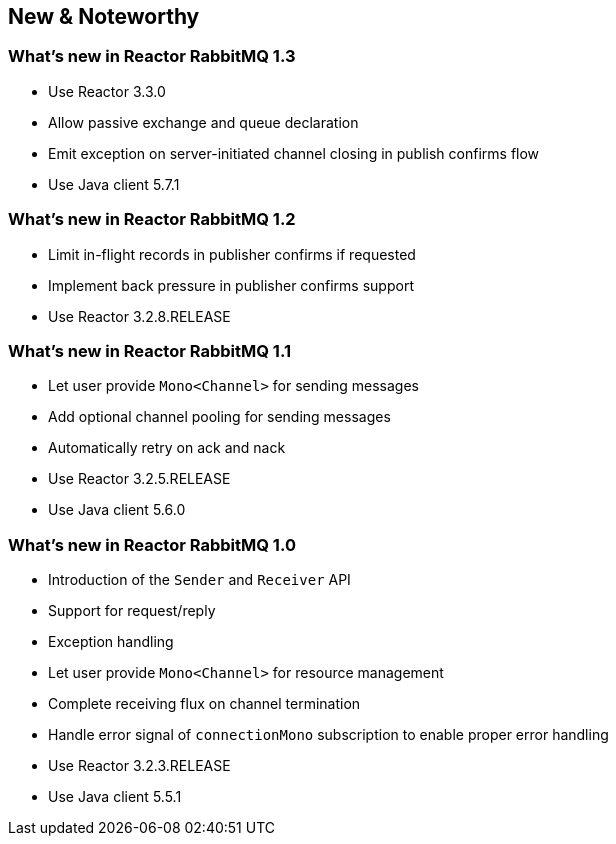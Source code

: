 == New & Noteworthy

[[new]]

=== What's new in Reactor RabbitMQ 1.3

* Use Reactor 3.3.0
* Allow passive exchange and queue declaration
* Emit exception on server-initiated channel closing in publish confirms
flow
* Use Java client 5.7.1

=== What's new in Reactor RabbitMQ 1.2

* Limit in-flight records in publisher confirms if requested
* Implement back pressure in publisher confirms support
* Use Reactor 3.2.8.RELEASE

=== What's new in Reactor RabbitMQ 1.1

* Let user provide `Mono<Channel>` for sending messages
* Add optional channel pooling for sending messages
* Automatically retry on ack and nack
* Use Reactor 3.2.5.RELEASE
* Use Java client 5.6.0

=== What's new in Reactor RabbitMQ 1.0

* Introduction of the `Sender` and `Receiver` API
* Support for request/reply
* Exception handling
* Let user provide `Mono<Channel>` for resource management
* Complete receiving flux on channel termination
* Handle error signal of `connectionMono` subscription to enable proper error handling
* Use Reactor 3.2.3.RELEASE
* Use Java client 5.5.1


